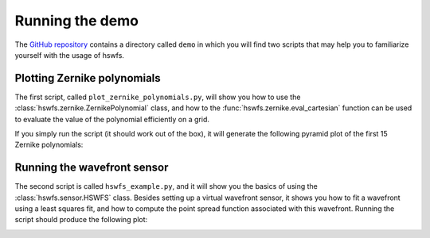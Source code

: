 Running the demo
================

The `GitHub repository <https://github.com/timothygebhard/hswfs>`_ contains a directory called ``demo`` in which you will find two scripts that may help you to familiarize yourself with the usage of hswfs.


Plotting Zernike polynomials
----------------------------

The first script, called ``plot_zernike_polynomials.py``, will show you how to use the :class:`hswfs.zernike.ZernikePolynomial` class, and how to the :func:`hswfs.zernike.eval_cartesian` function can be used to evaluate the value of the polynomial efficiently on a grid.

If you simply run the script (it should work out of the box), it will generate the following pyramid plot of the first 15 Zernike polynomials:

.. image:: https://raw.githubusercontent.com/timothygebhard/hswfs/master/demo/zernike_polynomials.png
   :width: 500
   :align: center
   :alt: Pyramid plot of the first 15 Zernike polynomials


Running the wavefront sensor
----------------------------

The second script is called ``hswfs_example.py``, and it will show you the basics of using the :class:`hswfs.sensor.HSWFS` class.
Besides setting up a virtual wavefront sensor, it shows you how to fit a wavefront using a least squares fit, and how to compute the point spread function associated with this wavefront.
Running the script should produce the following plot:

.. image:: https://raw.githubusercontent.com/timothygebhard/hswfs/master/demo/example_result.png
   :width: 500
   :align: center
   :alt: Example result of the wavefront sensor